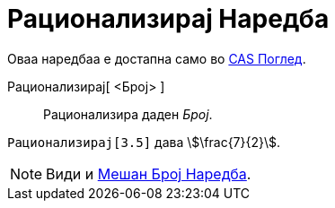= Рационализирај Наредба
:page-en: commands/Rationalize
ifdef::env-github[:imagesdir: /mk/modules/ROOT/assets/images]

Оваа наредбаа е достапна само во xref:/CAS_Поглед.adoc[CAS Поглед].

Рационализирај[ <Број> ]::
  Рационализира даден _Број_.

[EXAMPLE]
====

`++ Рационализирај[3.5]++` дава stem:[\frac{7}{2}].

====

[NOTE]
====

Види и xref:/s_index_php?title=Мешан_Број_Наредба_action=edit_redlink=1.adoc[Мешан Број Наредба].

====
